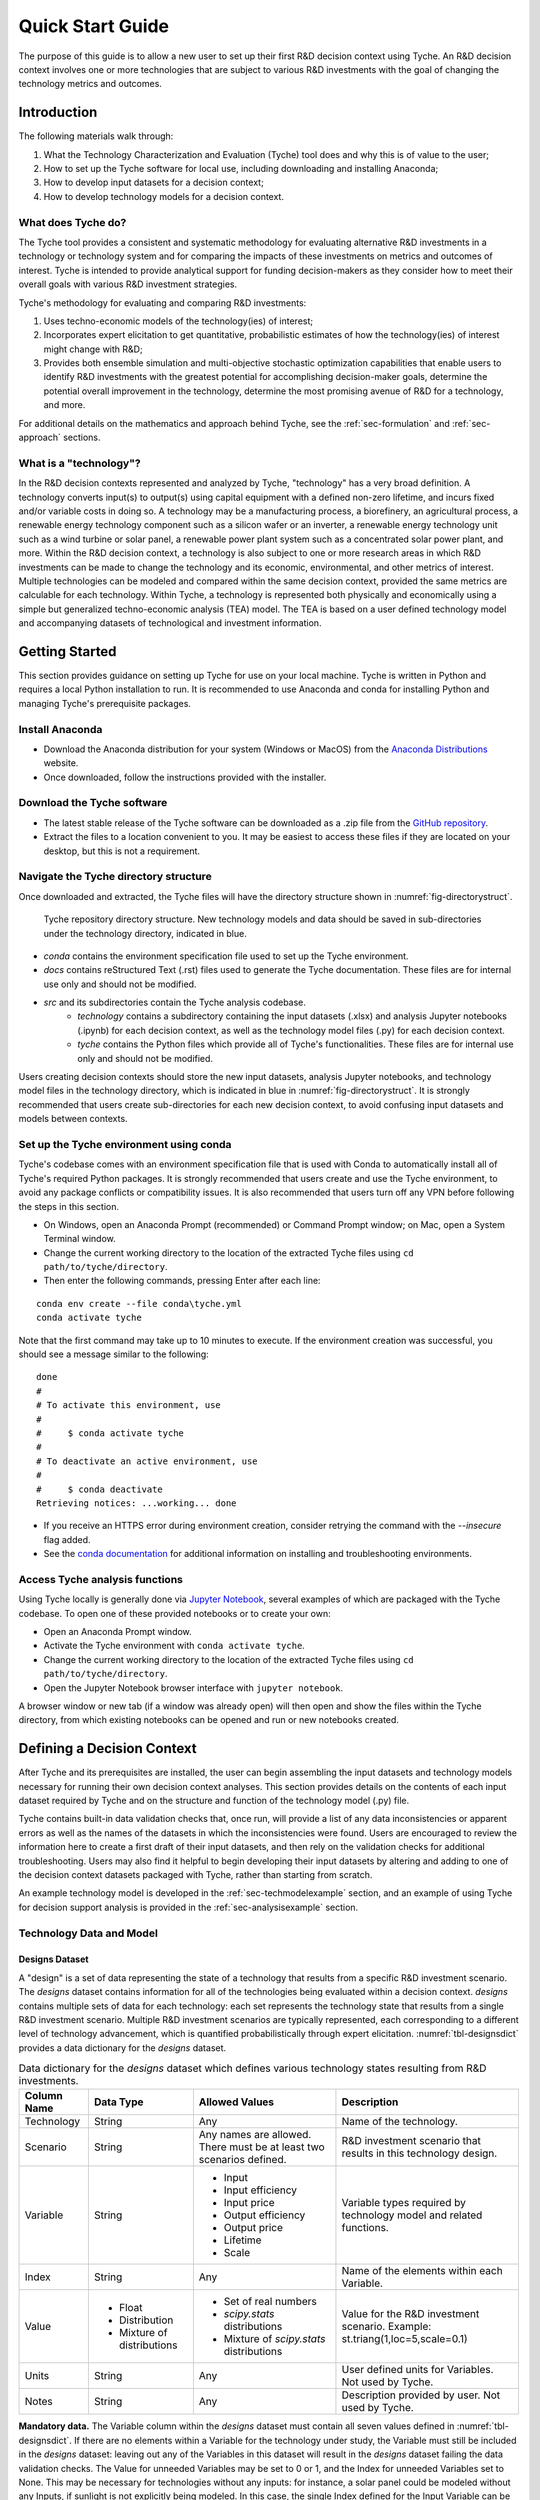 .. _sec-quickstart:

Quick Start Guide
=================

The purpose of this guide is to allow a new user to set up their first R&D decision context using Tyche. An R&D decision context involves one or more technologies that are subject to various R&D investments with the goal of changing the technology metrics and outcomes.


Introduction
------------

The following materials walk through:

1.	What the Technology Characterization and Evaluation (Tyche) tool does and why this is of value to the user;
2.	How to set up the Tyche software for local use, including downloading and installing Anaconda;
3.	How to develop input datasets for a decision context;
4.	How to develop technology models for a decision context.

What does Tyche do?
~~~~~~~~~~~~~~~~~~~

The Tyche tool provides a consistent and systematic methodology for evaluating alternative R&D investments in a technology or technology system and for comparing the impacts of these investments on metrics and outcomes of interest. Tyche is intended to provide analytical support for funding decision-makers as they consider how to meet their overall goals with various R&D investment strategies.

Tyche's methodology for evaluating and comparing R&D investments:

1. Uses techno-economic models of the technology(ies) of interest;
2. Incorporates expert elicitation to get quantitative, probabilistic estimates of how the technology(ies) of interest might change with R&D;
3. Provides both ensemble simulation and multi-objective stochastic optimization capabilities that enable users to identify R&D investments with the greatest potential for accomplishing decision-maker goals, determine the potential overall improvement in the technology, determine the most promising avenue of R&D for a technology, and more.

For additional details on the mathematics and approach behind Tyche, see the :ref:`sec-formulation` and :ref:`sec-approach` sections.

What is a "technology"?
~~~~~~~~~~~~~~~~~~~~~~~

In the R&D decision contexts represented and analyzed by Tyche, "technology" has a very broad definition. A technology converts input(s) to output(s) using capital equipment with a defined non-zero lifetime, and incurs fixed and/or variable costs in doing so. A technology may be a manufacturing process, a biorefinery, an agricultural process, a renewable energy technology component such as a silicon wafer or an inverter, a renewable energy technology unit such as a wind turbine or solar panel, a renewable power plant system such as a concentrated solar power plant, and more. Within the R&D decision context, a technology is also subject to one or more research areas in which R&D investments can be made to change the technology and its economic, environmental, and other metrics of interest. Multiple technologies can be modeled and compared within the same decision context, provided the same metrics are calculable for each technology. Within Tyche, a technology is represented both physically and economically using a simple but generalized techno-economic analysis (TEA) model. The TEA is based on a user defined technology model and accompanying datasets of technological and investment information.

Getting Started
---------------

This section provides guidance on setting up Tyche for use on your local machine. Tyche is written in Python and requires a local Python installation to run. It is recommended to use Anaconda and conda for installing Python and managing Tyche's prerequisite packages. 

Install Anaconda
~~~~~~~~~~~~~~~~

- Download the Anaconda distribution for your system (Windows or MacOS) from the `Anaconda Distributions <https://www.anaconda.com/products/distribution>`_ website.
- Once downloaded, follow the instructions provided with the installer.

Download the Tyche software
~~~~~~~~~~~~~~~~~~~~~~~~~~~

- The latest stable release of the Tyche software can be downloaded as a .zip file from the `GitHub repository <https://github.com/NREL/tyche/releases>`_.
- Extract the files to a location convenient to you. It may be easiest to access these files if they are located on your desktop, but this is not a requirement.

Navigate the Tyche directory structure
~~~~~~~~~~~~~~~~~~~~~~~~~~~~~~~~~~~~~~

Once downloaded and extracted, the Tyche files will have the directory structure shown in :numref:`fig-directorystruct`.

.. _fig-directorystruct:
.. figure:: images/image1.png 
	:width: 400
	:alt: Tyche code base directory structure.
	
	Tyche repository directory structure. New technology models and data should be saved in sub-directories under the technology directory, indicated in blue.

- *conda* contains the environment specification file used to set up the Tyche environment.
- *docs* contains reStructured Text (.rst) files used to generate the Tyche documentation. These files are for internal use only and should not be modified.
- *src* and its subdirectories contain the Tyche analysis codebase.
   - *technology* contains a subdirectory containing the input datasets (.xlsx) and analysis Jupyter notebooks (.ipynb) for each decision context, as well as the technology model files (.py) for each decision context.
   - *tyche* contains the Python files which provide all of Tyche's functionalities. These files are for internal use only and should not be modified.

Users creating decision contexts should store the new input datasets, analysis Jupyter notebooks, and technology model files in the technology directory, which is indicated in blue in :numref:`fig-directorystruct`. It is strongly recommended that users create sub-directories for each new decision context, to avoid confusing input datasets and models between contexts.

Set up the Tyche environment using conda
~~~~~~~~~~~~~~~~~~~~~~~~~~~~~~~~~~~~~~~~

Tyche's codebase comes with an environment specification file that is used with Conda to automatically install all of Tyche's required Python packages. It is strongly recommended that users create and use the Tyche environment, to avoid any package conflicts or compatibility issues. It is also recommended that users turn off any VPN before following the steps in this section.

- On Windows, open an Anaconda Prompt (recommended) or Command Prompt window; on Mac, open a System Terminal window.
- Change the current working directory to the location of the extracted Tyche files using ``cd path/to/tyche/directory``.
- Then enter the following commands, pressing Enter after each line:

::

   conda env create --file conda\tyche.yml
   conda activate tyche

Note that the first command may take up to 10 minutes to execute. If the environment creation was successful, you should see a message similar to the following:

::

	done
	#
	# To activate this environment, use
	#
	#     $ conda activate tyche
	#
	# To deactivate an active environment, use
	#
	#     $ conda deactivate
	Retrieving notices: ...working... done

- If you receive an HTTPS error during environment creation, consider retrying the command with the `--insecure` flag added.
- See the `conda documentation <https://docs.conda.io/projects/conda/en/latest/user-guide/tasks/manage-environments.html#creating-an-environment-from-an-environment-yml-file>`_ for additional information on installing and troubleshooting environments.

Access Tyche analysis functions
~~~~~~~~~~~~~~~~~~~~~~~~~~~~~~~

Using Tyche locally is generally done via `Jupyter Notebook <https://jupyter.org/>`_, several examples of which are packaged with the Tyche codebase. To open one of these provided notebooks or to create your own:

- Open an Anaconda Prompt window.
- Activate the Tyche environment with ``conda activate tyche``.
- Change the current working directory to the location of the extracted Tyche files using ``cd path/to/tyche/directory``.
- Open the Jupyter Notebook browser interface with ``jupyter notebook``.

A browser window or new tab (if a window was already open) will then open and show the files within the Tyche directory, from which existing notebooks can be opened and run or new notebooks created.

Defining a Decision Context
---------------------------

After Tyche and its prerequisites are installed, the user can begin assembling the input datasets and technology models necessary for running their own decision context analyses. This section provides details on the contents of each input dataset required by Tyche and on the structure and function of the technology model (.py) file.

Tyche contains built-in data validation checks that, once run, will provide a list of any data inconsistencies or apparent errors as well as the names of the datasets in which the inconsistencies were found. Users are encouraged to review the information here to create a first draft of their input datasets, and then rely on the validation checks for additional troubleshooting. Users may also find it helpful to begin developing their input datasets by altering and adding to one of the decision context datasets packaged with Tyche, rather than starting from scratch.

An example technology model is developed in the :ref:`sec-techmodelexample` section, and an example of using Tyche for decision support analysis is provided in the :ref:`sec-analysisexample` section. 

Technology Data and Model
~~~~~~~~~~~~~~~~~~~~~~~~~

Designs Dataset 
^^^^^^^^^^^^^^^

A "design" is a set of data representing the state of a technology that results from a specific R&D investment scenario. The *designs* dataset contains information for all of the technologies being evaluated within a decision context. *designs* contains multiple sets of data for each technology: each set represents the technology state that results from a single R&D investment scenario.  Multiple R&D investment scenarios are typically represented, each corresponding to a different level of technology advancement, which is quantified probabilistically through expert elicitation. :numref:`tbl-designsdict` provides a data dictionary for the *designs* dataset.


.. _tbl-designsdict:
.. table:: Data dictionary for the *designs* dataset which defines various technology states resulting from R&D investments.

  +--------------+------------------------------------------------+-----------------------------------------------------------------------+------------------------------------------------------------------------------+
  | Column Name  | Data Type                                      | Allowed Values                                                        | Description                                                                  |
  +==============+================================================+=======================================================================+==============================================================================+
  | Technology   | String                                         | Any                                                                   | Name of the technology.                                                      |
  +--------------+------------------------------------------------+-----------------------------------------------------------------------+------------------------------------------------------------------------------+
  | Scenario     | String                                         | Any names are allowed. There must be at least two scenarios defined.  | R&D investment scenario that results in this technology design.              |
  +--------------+------------------------------------------------+-----------------------------------------------------------------------+------------------------------------------------------------------------------+
  | Variable     | String                                         | * Input                                                               | Variable types required by technology model and related functions.           |
  |              |                                                | * Input efficiency                                                    |                                                                              |
  |              |                                                | * Input price                                                         |                                                                              |
  |              |                                                | * Output efficiency                                                   |                                                                              |
  |              |                                                | * Output price                                                        |                                                                              |
  |              |                                                | * Lifetime                                                            |                                                                              |
  |              |                                                | * Scale                                                               |                                                                              |
  +--------------+------------------------------------------------+-----------------------------------------------------------------------+------------------------------------------------------------------------------+
  | Index        | String                                         | Any                                                                   | Name of the elements within each Variable.                                   |
  +--------------+------------------------------------------------+-----------------------------------------------------------------------+------------------------------------------------------------------------------+  
  | Value        | * Float                                        | * Set of real numbers                                                 | Value for the R&D investment scenario.                                       |
  |              | * Distribution                                 | * *scipy.stats* distributions                                         | Example: st.triang(1,loc=5,scale=0.1)                                        |
  |              | * Mixture of distributions                     | * Mixture of *scipy.stats* distributions                              |                                                                              |
  +--------------+------------------------------------------------+-----------------------------------------------------------------------+------------------------------------------------------------------------------+  
  | Units        | String                                         | Any                                                                   | User defined units for Variables. Not used by Tyche.                         |                                                                                                  
  +--------------+------------------------------------------------+-----------------------------------------------------------------------+------------------------------------------------------------------------------+
  | Notes        | String                                         | Any                                                                   | Description provided by user. Not used by Tyche.                             |
  +--------------+------------------------------------------------+-----------------------------------------------------------------------+------------------------------------------------------------------------------+

**Mandatory data.** The Variable column within the *designs* dataset must contain all seven values defined in :numref:`tbl-designsdict`. If there are no elements within a Variable for the technology under study, the Variable must still be included in the *designs* dataset: leaving out any of the Variables in this dataset will result in the *designs* dataset failing the data validation checks. The Value for unneeded Variables may be set to 0 or 1, and the Index for unneeded Variables set to None. This may be necessary for technologies without any inputs: for instance, a solar panel could be modeled without any Inputs, if sunlight is not explicitly being modeled. In this case, the single Index defined for the Input Variable can be None, and the calculations within the technology model .py file can be defined without using this value. The mandatory Variables and their component Indexes are defined further in :numref:`tbl-designsvars`.

.. _tbl-designsvars:
.. table:: Mandatory values for Variables in the *designs* dataset.

  ==================== ================================================================================================================================== ==========================================================================================================================================
  Variable             Description                                                                                                                        Index Description                                                                                                                            
  ==================== ================================================================================================================================== ==========================================================================================================================================
  Input                Ideal input amounts that do not account for inefficiencies or losses.                                                              Names of inputs to the technology.                                                                                                           
  Input efficiency     Input inefficiencies or losses, expressed as a number between 0 and 1.                                                             Names of inputs to the technology: every input with an amount must also have an efficiency value, even if the efficiency is 1.               
  Input price          Purchase price for the input(s)                                                                                                    Names of inputs to the technology.                                                                                                           
  Output efficiency    Output efficiencies or losses, expressed as a number between 0 and 1.                                                              Names of outputs from the technology. Every output must have an efficiency value, even if the efficiency is 1.                               
  Output price         Sale price for the output(s).                                                                                                      Names of outputs from the technology. Every output must have a price, even if the price is irrelevant (in which case, set the price to 0).   
  Lifetime             Time that a piece of capital spends in use; time it takes for a piece of capital’s value to depreciate to zero. Cannot be zero.    Names of the capital components of the technology.                                                                                           
  Scale                Scale at which the technology operates (one value for the technology).                                                             No index (leave Index blank).                                                                                                                                            
  ==================== ================================================================================================================================== ==========================================================================================================================================

Parameters Dataset
^^^^^^^^^^^^^^^^^^

The *parameters* dataset contains any additional technology-related data, other than that contained in the *designs* dataset, that is required to calculate a technology’s capital cost, fixed cost, production (actual output amounts), and metrics. (These calculations are implemented within the technology model .py file, discussed in the next section.) Identically to the *designs* dataset, the *parameters* dataset contains multiple sets of data corresponding to different R&D investment scenarios. A data dictionary for the *parameters* dataset is given in :numref:`tbl-paramsdict`.


.. _tbl-paramsdict:
.. table::  Data dictionary for the *parameters* dataset, which, if necessary, provides additional technology-related data other than that in the *designs* dataset.

  ============== ================================================= ==================================================================================================================================================================
  Column Name    Data type                                         Description                                                                                                                                                          
  ============== ================================================= ==================================================================================================================================================================
  Technology     String                                            Name of the technology.                                                                                                                                              
  Scenario       String                                            Name of the R&D investment scenario that resulted in the corresponding parameter values or distributions.                                                            
  Parameter      String                                            Name of the parameter.                                                                                                                                               
  Offset         Integer                                           Numerical location of the parameter in the parameter vector; begins at zero.                                                                                                                                 
  Value          Float; Distribution; Mixture of distributions     Parameter value for the R&D investment scenario. Example: st.triang(1,loc=5,scale=0.1)   
  Units          String                                            Parameter units. User defined; not used or checked during Tyche calculations.                                                                                        
  Notes          String                                            Any additional information defined by the user. Not used during Tyche calculations.                                                                                  
  ============== ================================================= ==================================================================================================================================================================
  
Including the Offset value in the *parameters* dataset creates a user reference that makes it easier to access parameter values when defining the technology model.

**Mandatory data.** The *parameters* dataset is required to exist and to include at least one Parameter for every Technology-Scenario combination. If there are no Parameters present in the technology model, then the Parameter may be None and 0 may be entered under both the Offset and Value columns.

Technology model (.py file)
^^^^^^^^^^^^^^^^^^^^^^^^^^^

The technology model is a Python file (.py) which is user defined and contains methods for calculating capital cost, fixed cost, production (the actual output amount), and any metrics of interest, using the content of the *designs* and *parameters* datasets. :numref:`tbl-techmethods` describes methods that must be included in the technology model. Additional methods can be included in the technology model, if necessary. The names of the mandatory methods in :numref:`tbl-techmethods` are user-defined and must match the contents of the *functions* dataset, discussed below. The method parameters listed in :numref:`tbl-techmethods` are also fixed and cannot be changed. In the case that a method does not require all of the mandatory input parameters, they can simply be left out of the method's calculations.


.. _tbl-techmethods:
.. table:: Methods required within the technology model Python file. Method names are user-defined and should match the contents of the functions dataset. Additional methods can be defined within the technology model as necessary.

  ========================== ====================================================================================================== ==========================================================
  Recommended Method Name    Parameters (method inputs)                                                                             Returns                                                         
  ========================== ====================================================================================================== ==========================================================
  capital_cost               scale, parameter                                                                                       Capital cost(s) for each type of capital in the technology.     
  fixed_cost                 scale, parameter                                                                                       Annual fixed cost(s) of operating the technology.               
  production                 scale, capital, lifetime, fixed, input, parameter                                                      Calculated actual (not ideal) output amount(s).                 
  metrics                    scale, capital, lifetime, fixed, input_raw, input, input_price, output_raw, output, cost, parameter    Calculated technology metric value(s).                          
  ========================== ====================================================================================================== ==========================================================

The production method can access the actual input amount, which is the ideal or raw input amount value multiplied by the input efficiency value (both defined in the *designs* dataset). In contrast, the metrics method can access both the ideal input amount (input_raw) and the actual input amount (input).

All return values for the required methods, even if only a single value is returned, must be formatted as `Numpy stacks <https://numpy.org/doc/stable/reference/generated/numpy.stack.html>`_.

Part of Tyche's analysis capabilities rely on the ability to evaluate the impact of multiple R&D investments across research areas. In order for the R&D investment impacts to be combined, it is recommended that the return values for the ``metrics`` method be represented as changes from a baseline value that represents the current state of technology. These changes can then be summed across R&D investments to see the overall impact.

Investment Datasets
~~~~~~~~~~~~~~~~~~~

The previous sections provided information on the input datasets required to define the technology(ies) of interest within a decision context, and on the content and structure of the technology model itself. This section provides information on the input datasets that define R&D investment options and the research categories in which investments can be made.

Tranches Dataset
^^^^^^^^^^^^^^^^

A Tranche is a discrete unit of R&D investment (dollar amount) in a specific research category. Research categories are defined for each technology within a decision context and represent narrow topic areas in which R&D investments are expected to result in technological improvements. Tranches within the same research category are mutually exclusive: one cannot simultaneously invest $1M and $5M in a research category. A Scenario is a combination of Tranches that represents one option for making R&D investments.

The *tranches* dataset defines a set of R&D investments across the research categories that are relevant to the technology under study. Tranches are combined into investment Scenarios – the same Scenarios found in the *designs* and *parameters* datasets. The impact of each Scenario on the technology is highly uncertain and is quantified probabilistically using expert elicitation. A data dictionary for the *tranches* dataset is given in :numref:`tbl-tranchesdict`.

.. _tbl-tranchesdict:
.. table:: Data dictionary for the *tranches* dataset.

  ============== ================================================= =============================================================================================================================================================================================
  Column Name    Data Type                                         Description                                                                                                                                                                                     
  ============== ================================================= =============================================================================================================================================================================================
  Category       String                                            Names of the R&D categories in which investment can be made to impact the technology or technologies being studied.                                                                             
  Tranche        String                                            Names of the tranches.                                                                                                                                                                          
  Scenario       String                                            Names of the R&D investment scenarios, which combine tranches across R&D categories. The names in this column must correspond to the Scenarios listed in the designs and parameters datasets.  
  Amount         Float; Distribution; Mixture of distributions     The R&D investment amount of the Tranche. The amount may be defined as a scalar, a probability distribution, or a mix of probability distributions.                                             
  Notes          String                                            Additional user-defined information. Not used by Tyche.                                                                                                                                         
  ============== ================================================= =============================================================================================================================================================================================

Investment Dataset
^^^^^^^^^^^^^^^^^^

An Investment, similar to a Scenario, is a combination of Tranches that represents a particular R&D strategy.

The *investments* dataset provides a separate way to look at making R&D investments. Combining individual tranches allows users to explore and optimize R&D investment amounts, but it may be the case that there are specific strategies that users wish to explore, without optimizing. In this case, the *investments* dataset is used to define specific combinations of tranches that are of interest. A data dictionary for the *investments* dataset is given in :numref:`tbl-investmentsdict`.

.. _tbl-investmentsdict:
.. table:: Data dictionary for the *investments* dataset.

  ============ ========== =====================================================================================================
  Column Name  Data Type  Description                                                                                            
  ============ ========== =====================================================================================================
  Investment   String     Name of the R&D investment. Distinct from the Scenarios.                                               
  Category     String     Names of the R&D categories being invested in. Within each row, the Category must match the Tranche. The set of Categories in the *investments* dataset must match the set of Categories in the *tranches* dataset.
  Tranche      String     Names of the tranches within the Investment. Within each row, the Tranche must match the Category. The set of Tranches in the *investments* dataset must match the set of Tranches in the *tranches* dataset.
  Notes        String     Additional user-defined information. Not used by Tyche.                                                
  ============ ================================================================================================================

**Relationship between Categories, Tranches, Scenarios, and Investments.** Both the *designs* and *parameters* dataset contain technology data under multiple Scenarios. Each Scenario represents the technological outcomes from one or more Tranches, and each Tranche represents a unit of R&D investment in a single Category (or research area). Scenarios and their component Tranches are defined in the *tranches* dataset. Tranches can also be combined to form Investments, as defined in the *investments* dataset.

Additional Datasets
~~~~~~~~~~~~~~~~~~~

Indices Dataset
^^^^^^^^^^^^^^^

The *indices* dataset contains the numerical indexes (location within a list or array) used to access content in the other datasets. :numref:`tbl-indicesdict` describes the columns required for the indices table. Numerical locations for parameters should not be listed in this dataset.


.. _tbl-indicesdict:
.. table:: Data dictionary for the *indices* dataset.


  +--------------+------------+----------------+------------------------------------------------------------------------------------------+
  | Column Name  | Data Type  | Allowed Values | Description                                                                              |
  +--------------+------------+----------------+------------------------------------------------------------------------------------------+
  | Technology   | String     | Any            | Name of the technology                                                                   |
  +--------------+------------+----------------+------------------------------------------------------------------------------------------+  
  | Type         | String     | * Capital      | Names of the Types defined within the designs dataset.                                   |
  |              |            | * Input        |                                                                                          |
  |              |            | * Output       |                                                                                          | 
  |              |            | * Metric       |                                                                                          |
  +--------------+------------+----------------+------------------------------------------------------------------------------------------+
  | Index        | String     | Any            | Name of the elements within each Type. For instance, names of the Input types.           |
  +--------------+------------+----------------+------------------------------------------------------------------------------------------+  
  | Offset       | Integer    | >= 0           | Numerical location of the Index within each Type.                                        |
  +--------------+------------+----------------+------------------------------------------------------------------------------------------+  
  | Description  | String     | Any            | Additional user-defined information, such as units. Not used during Tyche calculations.  |
  +--------------+------------+----------------+------------------------------------------------------------------------------------------+  
  | Notes        | String     | Any            | Additional user-defined information. Not used during Tyche calculations.                 |
  +--------------+------------+----------------+------------------------------------------------------------------------------------------+  

**Relationship between *indices* and other datasets**. A technology in the Tyche context is quantified using five sets of attribute values and one technology-level attribute value. The five sets of attribute values are Capital, Input, Output, Parameter, and Metric, and the technology-level attribute is Scale. Elements within each of the five sets are defined with an Index which simply names the element (for instance, Electricity might be one of the Index values within the Input set). Elements of Capital have an associated non-zero Lifetime. Elements of the Input set have an associated ideal amount (also called Input), an Input efficiency value, and an Input price. Elements of the Output set have only an Output efficiency and an Output price; the ideal output amounts are calculated from the technology model. Elements of the Metric set are named with an Index and are likewise calculated from the technology model. Elements of the Parameter set have only a value. The *indices* dataset lists the elements of the Capital, Input, Output, and Metric sets, and contains an Offset column giving the numerical location of each element within its set. The *designs* dataset contains values for each element of the Capital, Input, and Output sets as well as the technology-level Scale value which does not have an Index. The *parameters* dataset names and gives values for each element of the Parameter set. 

**Mandatory data.** All four Types must be listed in the *indices* dataset. If a particular Type is not relevant to the technology under study, it still must be included in this dataset.

Functions Dataset
^^^^^^^^^^^^^^^^^

The *functions* dataset is used internally by Tyche to locate the technology model file and identify the four required methods listed in :numref:`tbl-techmethods`. :numref:`tbl-functionsdict` provides a data dictionary for the *functions* dataset.


.. _tbl-functionsdict:
.. table:: Data dictionary for the *functions* dataset.

  ============== ============ ================= ==========================================================================================================
  Column Name    Data Type    Allowed Values    Description                                                                                                                                                                                                           
  ============== ============ ================= ==========================================================================================================
  Technology     String       Any               Name of the technology.                                                                                                                                                                                               
  Style          String       numpy             See below for explanation.                                                                                
  Module         String       Any               Filename of the technology model Python file. Do not include the file extension.
  Capital        String       Any               Name of the method within the technology model Python file that returns the calculated capital cost.      
  Fixed          String       Any               Name of the method within the technology model Python file that returns the calculated fixed cost.        
  Production     String       Any               Name of the method within the technology model Python file that returns the calculated output amount.     
  Metrics        String       Any               Name of the method within the technology model Python file that returns the calculated technology metrics.
  Notes          String       Any               Any information that the user needs to record can go here. Not used during Tyche calculations.            
  ============== ============ ================= ==========================================================================================================

The Style should remain `numpy` for all Tyche versions 1.x. This indicates that inputs and outputs from the methods within the technology model Python file are treated as arrays rather than higher-dimensional (i.e., tensor) structures.

If only one technology model is used within a decision context, then the *functions* dataset will contain a single row.

Results Dataset
^^^^^^^^^^^^^^^

The *results* dataset lists the Tyche outcomes that are of interest within a decision context, organized into categories defined by the Variable column. This dataset is used internally by Tyche for organizing and labeling results tables for easier user comprehension. A data dictionary for the *results* dataset is given in :numref:`tbl-resultsdict`.

.. _tbl-resultsdict:
.. table:: Data dictionary for the *results* dataset.

  +-------------+------------+----------------+----------------------------------------------------------------------------------------+
  | Column Name | Data Type  | Allowed Values | Description                                                                            |
  +-------------+------------+----------------+----------------------------------------------------------------------------------------+
  | Technology  | String     | Any            | Name of the technology.                                                                |
  +-------------+------------+----------------+----------------------------------------------------------------------------------------+
  | Variable    | String     | * Cost         | Specific technology outcomes calculated by Tyche.                                      |
  |             |            | * Output       |                                                                                        |
  |             |            | * Metric       |                                                                                        |
  +-------------+------------+----------------+----------------------------------------------------------------------------------------+  
  | Index       | String     | Any            | Names of the elements within each Variable.                                            |
  +-------------+------------+----------------+----------------------------------------------------------------------------------------+  
  | Units       | String     | Any            | User-defined units of the Index values. Not used or checked during Tyche calculations. |
  +-------------+------------+----------------+----------------------------------------------------------------------------------------+  
  | Notes       | String     | Any            | Additional information defined by the user. Not used during Tyche calculations.        |
  +-------------+------------+----------------+----------------------------------------------------------------------------------------+  

The Variable Cost is a technology-wide lifetime cost, and as such may not be relevant within all decision contexts. The Index of Cost can be simply Cost. The sets of Index values for the Output and Metric Variables should match the Output and Metric sets in both the *designs* and the *indices* datasets.

**Mandatory data.** Every Index within the Cost, Output and Metric sets defined elsewhere in the input datasets should be included in the *results* dataset.

Uncertainty in the Input Datasets
---------------------------------

Tyche provides two general use cases for exploring the relationship between R&D investments and technological changes, both of which rely on expert elicitation to quantify inherent uncertainty. In the first and likely more common use case, a user knows what the R&D investment options are for a technology or set of technologies and is interested in determining what impact these investment options have on the technology(ies) in order to decide how to allocate an R&D budget. In other words, in this use case the user already knows the contents of the *tranches* and *investments* datasets, which are deterministic (fixed), and uses expert elicitation to fill in key values in the *designs* and *parameters* datasets with probability distributions.

In the second use case, a user knows what technological changes must be achieved with R&D investment and is interested in determining the investment amount that will be required to achieve these changes. In this case the user already knows the contents of the *designs* and *parameters* dataset, which are deterministic, and uses expert elicitation to fill in the investment amounts in the *tranches* dataset.

It is critical to note that these use cases are **mutually exclusive**. Tyche cannot be used to evaluate a scenario in which desired technological changes as well as the investment amounts are both uncertain. What this means for the user is that probability distributions, or mixtures of distributions, can be used to specify values either in the *designs* and *parameters* datasets or in the *tranches* dataset, but not both. If distributions are used in all three datasets, the code will break by design.

Defining values as probability distributions and mixtures
~~~~~~~~~~~~~~~~~~~~~~~~~~~~~~~~~~~~~~~~~~~~~~~~~~~~~~~~~

An uncertain value can be defined within a dataset using any of the built-in distributions of the `scipy.stats <https://docs.scipy.org/doc/scipy/reference/stats.html>`_ package. A list of available distributions is provided at the hyperlink. Uncertain values can also be defined as a weighted average or mixture of probability distributions using the Tyche *mixture* method.